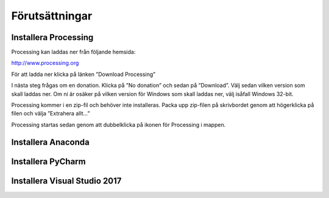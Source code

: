 ***************
Förutsättningar
***************

=====================
Installera Processing
=====================

Processing kan laddas ner från följande hemsida:

http://www.processing.org

För att ladda ner klicka på länken ”Download Processing”

I nästa steg frågas om en donation. Klicka på ”No donation” och sedan på ”Download”. Välj sedan vilken version som skall laddas ner. Om ni är osäker på vilken version för Windows som skall laddas ner, välj isåfall Windows 32-bit.

Processing kommer i en zip-fil och behöver inte installeras. Packa upp zip-filen på skrivbordet genom att högerklicka på filen och välja ”Extrahera allt…”

Processing startas sedan genom att dubbelklicka på ikonen för Processing i mappen.

===================
Installera Anaconda
===================

==================
Installera PyCharm
==================

=============================
Installera Visual Studio 2017
=============================

